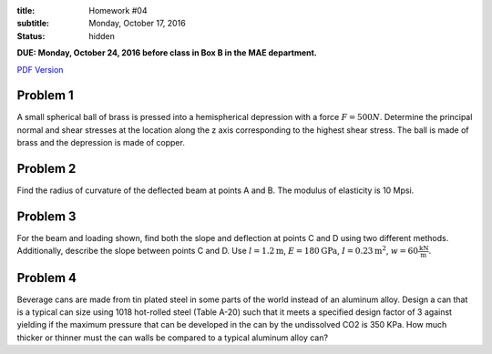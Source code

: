 :title: Homework #04
:subtitle: Monday, October 17, 2016
:status: hidden

**DUE: Monday, October 24, 2016 before class in Box B in the MAE department.**

`PDF Version <{attach}/materials/hw-04.pdf>`_

Problem 1
=========

A small spherical ball of brass is pressed into a hemispherical depression with
a force :math:`F = 500N`. Determine the principal normal and shear stresses at
the location along the z axis corresponding to the highest shear stress. The
ball is made of brass and the depression is made of copper.

.. image:: {attach}/images/hw-04-prob-01.png
   :class: homeworkfig

Problem 2
=========

Find the radius of curvature of the deflected beam at points A and B. The
modulus of elasticity is 10 Mpsi.

.. image:: {attach}/images/hw-04-prob-02.png
   :class: homeworkfig

Problem 3
=========

For the beam and loading shown, find both the slope and deflection at points C
and D using two different methods. Additionally, describe the slope between
points C and D. Use :math:`l = 1.2 \textrm{m}`, :math:`E = 180 \textrm{GPa}`,
:math:`I = 0.23 \textrm{m}^2`, :math:`w = 60 \frac{\textrm{kN}}{\textrm{m}}`.

.. image:: {attach}/images/hw-04-prob-03.png
   :class: homeworkfig

Problem 4
=========

Beverage cans are made from tin plated steel in some parts of the world instead
of an aluminum alloy. Design a can that is a typical can size using 1018
hot-rolled steel (Table A-20) such that it meets a specified design factor of 3
against yielding if the maximum pressure that can be developed in the can by
the undissolved CO2 is 350 KPa. How much thicker or thinner must the can walls
be compared to a typical aluminum alloy can?
